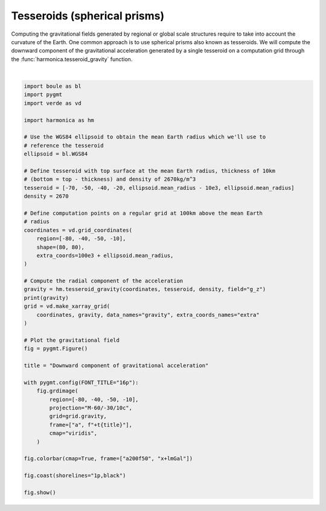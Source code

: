 
.. DO NOT EDIT.
.. THIS FILE WAS AUTOMATICALLY GENERATED BY SPHINX-GALLERY.
.. TO MAKE CHANGES, EDIT THE SOURCE PYTHON FILE:
.. "gallery/forward/tesseroid.py"
.. LINE NUMBERS ARE GIVEN BELOW.

.. only:: html

    .. note::
        :class: sphx-glr-download-link-note

        :ref:`Go to the end <sphx_glr_download_gallery_forward_tesseroid.py>`
        to download the full example code

.. rst-class:: sphx-glr-example-title

.. _sphx_glr_gallery_forward_tesseroid.py:


Tesseroids (spherical prisms)
=============================

Computing the gravitational fields generated by regional or global scale
structures require to take into account the curvature of the Earth. One common
approach is to use spherical prisms also known as tesseroids. We will compute
the downward component of the gravitational acceleration generated by a single
tesseroid on a computation grid through the :func:`harmonica.tesseroid_gravity`
function.

.. GENERATED FROM PYTHON SOURCE LINES 19-68



.. image-sg:: /gallery/forward/images/sphx_glr_tesseroid_001.png
   :alt: tesseroid
   :srcset: /gallery/forward/images/sphx_glr_tesseroid_001.png
   :class: sphx-glr-single-img


.. rst-class:: sphx-glr-script-out

 .. code-block:: none

    [[26.25775732 26.62128571 26.99020058 ... 26.99020058 26.62128571
      26.25775732]
     [26.82674512 27.21872948 27.61740509 ... 27.61740509 27.21872948
      26.82674512]
     [27.41565121 27.83863962 28.26987358 ... 28.26987358 27.83863962
      27.41565121]
     ...
     [24.38759784 24.84348036 25.31327033 ... 25.31327033 24.84348036
      24.38759784]
     [23.90558341 24.33513961 24.77680594 ... 24.77680594 24.33513961
      23.90558341]
     [23.43939569 23.84445919 24.26006045 ... 24.26006045 23.84445919
      23.43939569]]






|

.. code-block:: Python

    import boule as bl
    import pygmt
    import verde as vd

    import harmonica as hm

    # Use the WGS84 ellipsoid to obtain the mean Earth radius which we'll use to
    # reference the tesseroid
    ellipsoid = bl.WGS84

    # Define tesseroid with top surface at the mean Earth radius, thickness of 10km
    # (bottom = top - thickness) and density of 2670kg/m^3
    tesseroid = [-70, -50, -40, -20, ellipsoid.mean_radius - 10e3, ellipsoid.mean_radius]
    density = 2670

    # Define computation points on a regular grid at 100km above the mean Earth
    # radius
    coordinates = vd.grid_coordinates(
        region=[-80, -40, -50, -10],
        shape=(80, 80),
        extra_coords=100e3 + ellipsoid.mean_radius,
    )

    # Compute the radial component of the acceleration
    gravity = hm.tesseroid_gravity(coordinates, tesseroid, density, field="g_z")
    print(gravity)
    grid = vd.make_xarray_grid(
        coordinates, gravity, data_names="gravity", extra_coords_names="extra"
    )

    # Plot the gravitational field
    fig = pygmt.Figure()

    title = "Downward component of gravitational acceleration"

    with pygmt.config(FONT_TITLE="16p"):
        fig.grdimage(
            region=[-80, -40, -50, -10],
            projection="M-60/-30/10c",
            grid=grid.gravity,
            frame=["a", f"+t{title}"],
            cmap="viridis",
        )

    fig.colorbar(cmap=True, frame=["a200f50", "x+lmGal"])

    fig.coast(shorelines="1p,black")

    fig.show()


.. rst-class:: sphx-glr-timing

   **Total running time of the script:** (0 minutes 4.593 seconds)


.. _sphx_glr_download_gallery_forward_tesseroid.py:

.. only:: html

  .. container:: sphx-glr-footer sphx-glr-footer-example

    .. container:: sphx-glr-download sphx-glr-download-jupyter

      :download:`Download Jupyter notebook: tesseroid.ipynb <tesseroid.ipynb>`

    .. container:: sphx-glr-download sphx-glr-download-python

      :download:`Download Python source code: tesseroid.py <tesseroid.py>`


.. only:: html

 .. rst-class:: sphx-glr-signature

    `Gallery generated by Sphinx-Gallery <https://sphinx-gallery.github.io>`_

